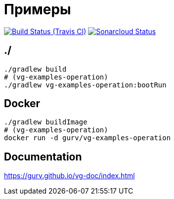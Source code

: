 = Примеры

image:https://img.shields.io/travis/gurv/vg-examples/master.svg[Build Status (Travis CI),link=https://travis-ci.org/gurv/examples]
image:https://sonarcloud.io/api/project_badges/measure?project=io.github.gurv:examples&metric=alert_status[Sonarcloud Status,link=https://sonarcloud.io/dashboard?id=io.github.gurv%3Aexamples]

== ./

```
./gradlew build
# (vg-examples-operation)
./gradlew vg-examples-operation:bootRun
```

== Docker

```
./gradlew buildImage
# (vg-examples-operation)
docker run -d gurv/vg-examples-operation
```

== Documentation

https://gurv.github.io/vg-doc/index.html
